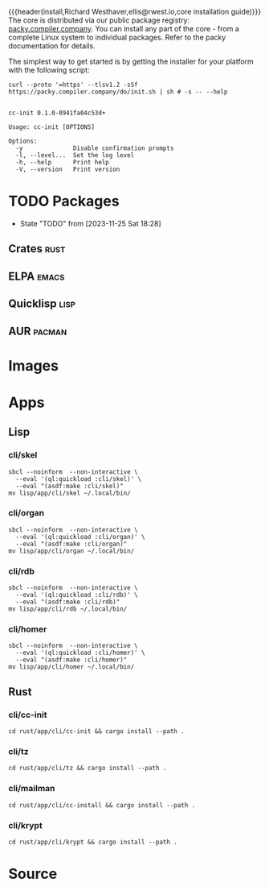 {{{header(install,Richard Westhaver,ellis@rwest.io,core installation
guide)}}} 
The core is distributed via our public package registry:
[[https://packy.compiler.company][packy.compiler.company]]. You can install any part of the core - from a
complete Linux system to individual packages. Refer to the packy
documentation for details.

The simplest way to get started is by getting the installer for your
platform with the following script:

#+begin_src shell :results pp replace :exports both :noeval t
curl --proto '=https' --tlsv1.2 -sSf https://packy.compiler.company/do/init.sh | sh # -s -- --help
#+end_src

#+RESULTS:
#+begin_example

cc-init 0.1.0-0941fa04c53d+

Usage: cc-init [OPTIONS]

Options:
  -y              Disable confirmation prompts
  -l, --level...  Set the log level
  -h, --help      Print help
  -V, --version   Print version
#+end_example

* TODO Packages
- State "TODO"       from              [2023-11-25 Sat 18:28]
** Crates                                                              :rust:
** ELPA                                                               :emacs:
** Quicklisp                                                           :lisp:
** AUR                                                               :pacman:
* Images
* Apps
** Lisp
*** cli/skel
#+begin_src shell :results pp replace :exports code
  sbcl --noinform  --non-interactive \
    --eval '(ql:quickload :cli/skel)' \
    --eval "(asdf:make :cli/skel)"
  mv lisp/app/cli/skel ~/.local/bin/
#+end_src

#+RESULTS:
: To load "cli/skel":
:   Load 1 ASDF system:
:     cli/skel
: ; Loading "cli/skel"
: .....
: compressed 32768 bytes into 5073 at level 9
: compressed 236388352 bytes into 9360505 at level 9
: compressed 8388608 bytes into 2580716 at level 9
: compressed 0 bytes into 9 at level 9

*** cli/organ
#+begin_src shell :results pp replace :exports code
  sbcl --noinform  --non-interactive \
    --eval '(ql:quickload :cli/organ)' \
    --eval "(asdf:make :cli/organ)"
  mv lisp/app/cli/organ ~/.local/bin/
#+end_src

#+RESULTS:

*** cli/rdb
#+begin_src shell :results pp replace :exports code
  sbcl --noinform  --non-interactive \
    --eval '(ql:quickload :cli/rdb)' \
    --eval "(asdf:make :cli/rdb)"
  mv lisp/app/cli/rdb ~/.local/bin/
#+end_src

#+RESULTS:
: To load "cli/rdb":
:   Load 1 ASDF system:
:     cli/rdb
: ; Loading "cli/rdb"
: ..
: compressed 32768 bytes into 5094 at level 9
: compressed 236388352 bytes into 9175348 at level 9
: compressed 8257536 bytes into 2543259 at level 9
: compressed 0 bytes into 9 at level 9

*** cli/homer
#+begin_src shell :results pp replace :exports code
  sbcl --noinform  --non-interactive \
    --eval '(ql:quickload :cli/homer)' \
    --eval "(asdf:make :cli/homer)"
  mv lisp/app/cli/homer ~/.local/bin/
#+end_src

#+RESULTS:
: To load "cli/homer":
:   Load 1 ASDF system:
:     cli/homer
: ; Loading "cli/homer"
: ...
: compressed 32768 bytes into 5082 at level 9
: compressed 236388352 bytes into 9367349 at level 9
: compressed 8388608 bytes into 2578766 at level 9
: compressed 0 bytes into 9 at level 9

** Rust
*** cli/cc-init
#+begin_src shell :results output pp :exports code
  cd rust/app/cli/cc-init && cargo install --path .
#+end_src

#+RESULTS:

*** cli/tz
#+begin_src shell :results output pp :exports code
  cd rust/app/cli/tz && cargo install --path .
#+end_src

#+RESULTS:

*** cli/mailman
#+begin_src shell :results output pp :exports code
  cd rust/app/cli/cc-install && cargo install --path .
#+end_src

#+RESULTS:

*** cli/krypt
#+begin_src shell :results output pp :exports code
  cd rust/app/cli/krypt && cargo install --path .
#+end_src

#+RESULTS:

* Source
